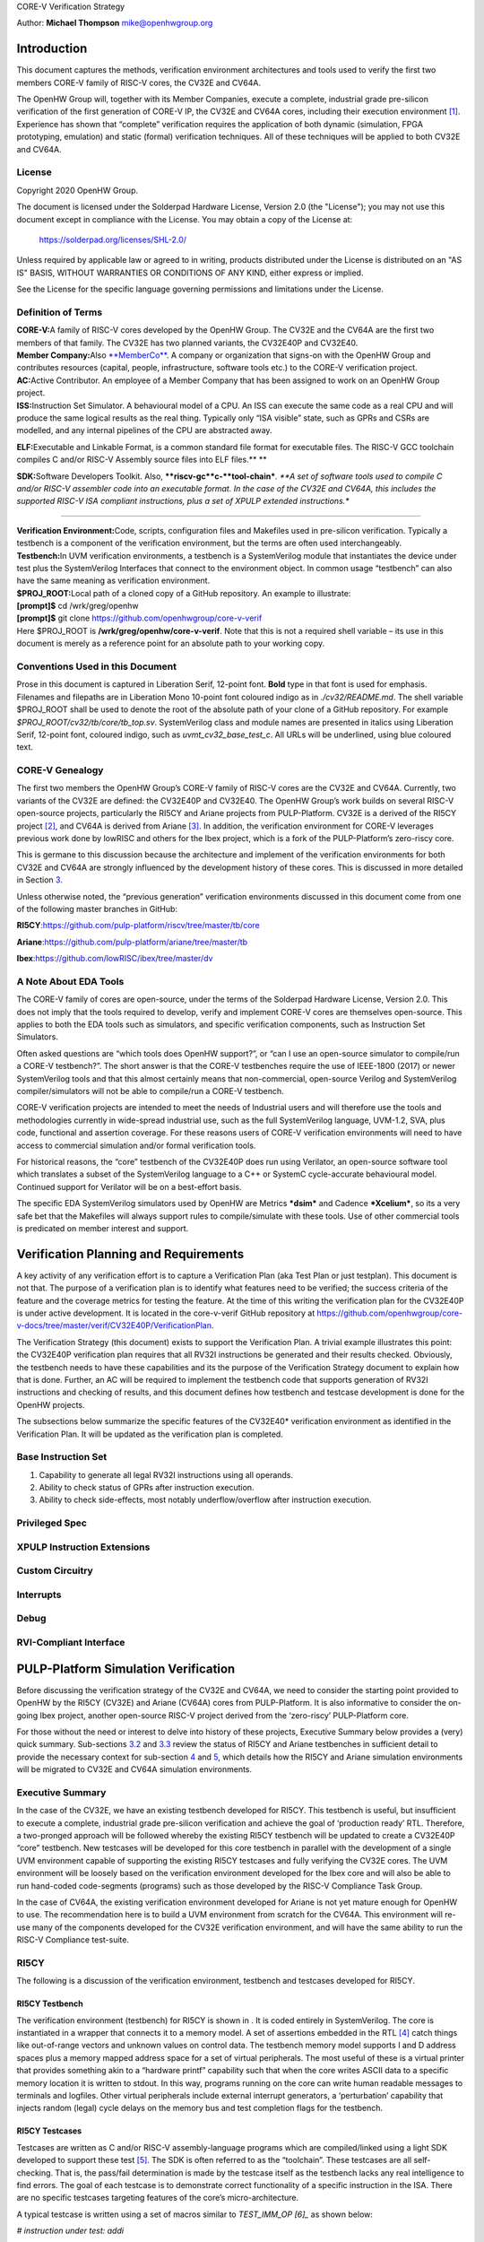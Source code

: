 CORE-V Verification Strategy

Author: **Michael Thompson**
`mike@openhwgroup.org <mailto:mike@openhwgroup.org?subject=Setup%20for%20IBM%20Cloud%20Virtual%20Machines>`__

Introduction
============

This document captures the methods, verification environment
architectures and tools used to verify the first two members CORE-V
family of RISC-V cores, the CV32E and CV64A.

The OpenHW Group will, together with its Member Companies, execute a
complete, industrial grade pre-silicon verification of the first
generation of CORE-V IP, the CV32E and CV64A cores, including their
execution environment [1]_. Experience has shown that “complete”
verification requires the application of both dynamic (simulation, FPGA
prototyping, emulation) and static (formal) verification techniques. All
of these techniques will be applied to both CV32E and CV64A.

License
-------

Copyright 2020 OpenHW Group.

The document is licensed under the Solderpad Hardware License, Version
2.0 (the "License"); you may not use this document except in compliance
with the License. You may obtain a copy of the License at:

 https://solderpad.org/licenses/SHL-2.0/

Unless required by applicable law or agreed to in writing, products
distributed under the License is distributed on an "AS IS" BASIS,
WITHOUT WARRANTIES OR CONDITIONS OF ANY KIND, either express or implied.

See the License for the specific language governing permissions and
limitations under the License.

Definition of Terms
-------------------

| **CORE-V:**\ A family of RISC-V cores developed by the OpenHW Group.
  The CV32E and the CV64A are the first two members of that family. The
  CV32E has two planned variants, the CV32E40P and CV32E40.

| **Member Company:**\ Also
  `**MemberCo** <https://www.openhwgroup.org/membership/members/>`__. A
  company or organization that signs-on with the OpenHW Group and
  contributes resources (capital, people, infrastructure, software tools
  etc.) to the CORE-V verification project.

| **AC:**\ Active Contributor. An employee of a Member Company that has
  been assigned to work on an OpenHW Group project.

| **ISS:**\ Instruction Set Simulator. A behavioural model of a CPU. An
  ISS can execute the same code as a real CPU and will produce the same
  logical results as the real thing. Typically only “ISA visible” state,
  such as GPRs and CSRs are modelled, and any internal pipelines of the
  CPU are abstracted away.

**ELF:**\ Executable and Linkable Format, is a common standard file
format for executable files. The RISC-V GCC toolchain compiles C and/or
RISC-V Assembly source files into ELF files.\ **
**

**SDK:**\ Software Developers Toolkit. Also,
****riscv-gc***\ ***c-***\ ***tool-chain***\ *. *\ *A set of software
tools used to compile C and/or RISC-V assembler code into an executable
format. In the case of the CV32E and CV64A, this includes the supported
RISC-V ISA compliant instructions, plus a set of XPULP extended
instructions.**

****

| **Verification Environment:**\ Code, scripts, configuration files and
  Makefiles used in pre-silicon verification. Typically a testbench is a
  component of the verification environment, but the terms are often
  used interchangeably.

| **Testbench:**\ In UVM verification environments, a testbench is a
  SystemVerilog module that instantiates the device under test plus the
  SystemVerilog Interfaces that connect to the environment object. In
  common usage “testbench” can also have the same meaning as
  verification environment.

| **$PROJ\_ROOT:**\ Local path of a cloned copy of a GitHub repository.
  An example to illustrate:
| **[prompt]$** cd /wrk/greg/openhw
| **[prompt]$** git clone https://github.com/openhwgroup/core-v-verif
| Here $PROJ\_ROOT is **/wrk/greg/openhw/core-v-verif**. Note that this
  is not a required shell variable – its use in this document is merely
  as a reference point for an absolute path to your working copy.

Conventions Used in this Document
---------------------------------

Prose in this document is captured in Liberation Serif, 12-point font.
**Bold** type in that font is used for emphasis. Filenames and filepaths
are in Liberation Mono 10-point font coloured indigo as in
*./cv32/README.md*. The shell variable $PROJ\_ROOT shall be used to
denote the root of the absolute path of your clone of a GitHub
repository. For example *$PROJ\_ROOT/cv32/tb/core/tb\_top.sv*.
SystemVerilog class and module names are presented in italics using
Liberation Serif, 12-point font, coloured indigo, such as
*uvmt\_cv32\_base\_test\_c*. All URLs will be underlined, using blue
coloured text.

CORE-V Genealogy
----------------

The first two members the OpenHW Group’s CORE-V family of RISC-V cores
are the CV32E and CV64A. Currently, two variants of the CV32E are
defined: the CV32E40P and CV32E40. The OpenHW Group’s work builds on
several RISC-V open-source projects, particularly the RI5CY and Ariane
projects from PULP-Platform. CV32E is a derived of the RI5CY
project [2]_, and CV64A is derived from Ariane [3]_. In addition, the
verification environment for CORE-V leverages previous work done by
lowRISC and others for the Ibex project, which is a fork of the
PULP-Platform’s zero-riscy core.

This is germane to this discussion because the architecture and
implement of the verification environments for both CV32E and CV64A are
strongly influenced by the development history of these cores. This is
discussed in more detailed in Section `3 <#anchor>`__.

Unless otherwise noted, the “previous generation” verification
environments discussed in this document come from one of the following
master branches in GitHub:

**RI5CY**:https://github.com/pulp-platform/riscv/tree/master/tb/core

**Ariane**:https://github.com/pulp-platform/ariane/tree/master/tb

**Ibex**:https://github.com/lowRISC/ibex/tree/master/dv

A Note About EDA Tools
----------------------

The CORE-V family of cores are open-source, under the terms of the
Solderpad Hardware License, Version 2.0. This does not imply that the
tools required to develop, verify and implement CORE-V cores are
themselves open-source. This applies to both the EDA tools such as
simulators, and specific verification components, such as Instruction
Set Simulators.

Often asked questions are “which tools does OpenHW support?”, or “can I
use an open-source simulator to compile/run a CORE-V testbench?”. The
short answer is that the CORE-V testbenches require the use of IEEE-1800
(2017) or newer SystemVerilog tools and that this almost certainly means
that non-commercial, open-source Verilog and SystemVerilog
compiler/simulators will not be able to compile/run a CORE-V testbench.

CORE-V verification projects are intended to meet the needs of
Industrial users and will therefore use the tools and methodologies
currently in wide-spread industrial use, such as the full SystemVerilog
language, UVM-1.2, SVA, plus code, functional and assertion coverage.
For these reasons users of CORE-V verification environments will need to
have access to commercial simulation and/or formal verification tools.

For historical reasons, the “core” testbench of the CV32E40P does run
using Verilator, an open-source software tool which translates a subset
of the SystemVerilog language to a C++ or SystemC cycle-accurate
behavioural model. Continued support for Verilator will be on a
best-effort basis.

The specific EDA SystemVerilog simulators used by OpenHW are Metrics
***dsim*** and Cadence ***Xcelium***, so its a very safe bet that the
Makefiles will always support rules to compile/simulate with these
tools. Use of other commercial tools is predicated on member interest
and support.

Verification Planning and Requirements
======================================

A key activity of any verification effort is to capture a Verification
Plan (aka Test Plan or just testplan). This document is not that. The
purpose of a verification plan is to identify what features need to be
verified; the success criteria of the feature and the coverage metrics
for testing the feature. At the time of this writing the verification
plan for the CV32E40P is under active development. It is located in the
core-v-verif GitHub repository at
https://github.com/openhwgroup/core-v-docs/tree/master/verif/CV32E40P/VerificationPlan.

The Verification Strategy (this document) exists to support the
Verification Plan. A trivial example illustrates this point: the
CV32E40P verification plan requires that all RV32I instructions be
generated and their results checked. Obviously, the testbench needs to
have these capabilities and its the purpose of the Verification Strategy
document to explain how that is done. Further, an AC will be required to
implement the testbench code that supports generation of RV32I
instructions and checking of results, and this document defines how
testbench and testcase development is done for the OpenHW projects.

The subsections below summarize the specific features of the CV32E40\*
verification environment as identified in the Verification Plan. It will
be updated as the verification plan is completed.

Base Instruction Set
--------------------

1. Capability to generate all legal RV32I instructions using all
   operands.
2. Ability to check status of GPRs after instruction execution.
3. Ability to check side-effects, most notably underflow/overflow after
   instruction execution.

Privileged Spec
---------------

XPULP Instruction Extensions
----------------------------

Custom Circuitry
----------------

Interrupts
----------

Debug
-----

RVI-Compliant Interface
-----------------------

PULP-Platform Simulation Verification
=====================================

Before discussing the verification strategy of the CV32E and CV64A, we
need to consider the starting point provided to OpenHW by the RI5CY
(CV32E) and Ariane (CV64A) cores from PULP-Platform. It is also
informative to consider the on-going Ibex project, another open-source
RISC-V project derived from the ‘zero-riscy’ PULP-Platform core.

For those without the need or interest to delve into history of these
projects, Executive Summary below provides a (very) quick summary.
Sub-sections `3.2 <#anchor-2>`__ and `3.3 <#anchor-3>`__ review the
status of RI5CY and Ariane testbenches in sufficient detail to provide
the necessary context for sub-section `4 <#anchor-4>`__ and
`5 <#anchor-5>`__, which details how the RI5CY and Ariane simulation
environments will be migrated to CV32E and CV64A simulation
environments.

Executive Summary
-----------------

In the case of the CV32E, we have an existing testbench developed for
RI5CY. This testbench is useful, but insufficient to execute a complete,
industrial grade pre-silicon verification and achieve the goal of
‘production ready’ RTL. Therefore, a two-pronged approach will be
followed whereby the existing RI5CY testbench will be updated to create
a CV32E40P “core” testbench. New testcases will be developed for this
core testbench in parallel with the development of a single UVM
environment capable of supporting the existing RI5CY testcases and fully
verifying the CV32E cores. The UVM environment will be loosely based on
the verification environment developed for the Ibex core and will also
be able to run hand-coded code-segments (programs) such as those
developed by the RISC-V Compliance Task Group.

In the case of CV64A, the existing verification environment developed
for Ariane is not yet mature enough for OpenHW to use. The
recommendation here is to build a UVM environment from scratch for the
CV64A. This environment will re-use many of the components developed for
the CV32E verification environment, and will have the same ability to
run the RISC-V Compliance test-suite.

RI5CY
-----

The following is a discussion of the verification environment, testbench
and testcases developed for RI5CY.

RI5CY Testbench
~~~~~~~~~~~~~~~

The verification environment (testbench) for RI5CY is shown in . It is
coded entirely in SystemVerilog. The core is instantiated in a wrapper
that connects it to a memory model. A set of assertions embedded in the
RTL [4]_ catch things like out-of-range vectors and unknown values on
control data. The testbench memory model supports I and D address spaces
plus a memory mapped address space for a set of virtual peripherals. The
most useful of these is a virtual printer that provides something akin
to a “hardware printf” capability such that when the core writes ASCII
data to a specific memory location it is written to stdout. In this way,
programs running on the core can write human readable messages to
terminals and logfiles. Other virtual peripherals include external
interrupt generators, a ‘perturbation’ capability that injects random
(legal) cycle delays on the memory bus and test completion flags for the
testbench.

RI5CY Testcases
~~~~~~~~~~~~~~~

Testcases are written as C and/or RISC-V assembly-language programs
which are compiled/linked using a light SDK developed to support these
test [5]_. The SDK is often referred to as the “toolchain”. These
testcases are all self-checking. That is, the pass/fail determination is
made by the testcase itself as the testbench lacks any real intelligence
to find errors. The goal of each testcase is to demonstrate correct
functionality of a specific instruction in the ISA. There are no
specific testcases targeting features of the core’s micro-architecture.

A typical testcase is written using a set of macros similar to
*TEST\_IMM\_OP [6]_* as shown below:

*# instruction under test: addi*

# result op1 op2

TEST\_IMM\_OP(addi, 0x0000000a, 0x00000003, 0x007);

This macro expands to:

lix1,0x00000003;# x1 = 0x3

addix14,x1,0x007;# x14 = x1 + 0x7

lix29,0x0000000a;# x29 = 0xA

*bnex14,x29,fail;# if ([x14] != [x29]) fail*

Note that the GPRs used by a given macro are fixed. That is, the
*TEST\_IMM\_OP* macro will always use x1, x14 and x29 as destination
registers.

.. figure:: Pictures/100000000000034000000211F5AAE4ABD295937B.png
   :alt: Illustration 1: RI5CY Testbench
   :width: 16.70900cm
   :height: 10.62400cm

   Illustration 1: RI5CY Testbench

The testcases are broadly divided into two categories, riscv\_tests and
riscv\_compliance\_tests. In the RI5CY repository these were located in
the **tb/core/ riscv\_tests** and **tb/core/ riscv\_compliance\_tests**
respectively. In the
`core-v-verif <https://github.com/openhwgroup/core-v-verif>`__
repository, these can be found at
**$PROJ\_ROOT/cv32/tests/core/riscv\_tests** and
**$PROJ\_ROOT/cv32/tests/core/riscv\_compliance\_tests**.

RISC-V Tests
^^^^^^^^^^^^

This directory has sub-directories for many of the instruction types
supported by RISC-V cores. According to the README, only those testcases
for integer instructions, compressed instructions and multiple/divide
instructions are in active development. It is not clear how much
coverage the PULP defined ISA extensions have received.

Each of the sub-directories contains one or more assembly source
programs to exercise a given instruction. For example the code segments
above were drawn from the **addi.S**\  [7]_, a program that exercises
the *add immediate* instruction. The testcase exercises the addi
instruction with a set of 24 calls to *TEST\_\** macros as shown above.

There are 217 such tests in the repository. Of these the integer,
compressed and multiple/divide instructions total 65 unique tests.

RISC-V Compliance Tests
^^^^^^^^^^^^^^^^^^^^^^^

There are 56 assembly language tests in the\ **
riscv\_compliance\_tests** directory. It appears that that these are a
clone of a past version of the RISC-V compliance test-suite.

Firmware Tests
^^^^^^^^^^^^^^

There are a small set of C programs in the **firmware** directory. The
ability to compile small stand-alone programs in C and run them on a RTL
model of the core is a valuable demonstration capability, and will be
supported by the CORE-V verification environments. These tests will not
be used for actual RTL verification as it is difficult to attribute
specific goals such as feature, functional or code coverage to such
tests.

Comments and Recommendations for CV32E Verification
~~~~~~~~~~~~~~~~~~~~~~~~~~~~~~~~~~~~~~~~~~~~~~~~~~~

The RI5CY verification environment has several attractive attributes:

1. It exists and it runs. The value of a working environment is
   significant as they all require many person-months of effort to
   create.
2. It is simple and straightforward.
3. The ‘perturbation’ virtual peripheral is a clever idea that will
   significantly increase coverage and increase the probability of
   finding corner-case bugs.
4. Software developers that are familiar with RISC-V assembler and its
   associated tool-chain can develop testcases for it with little or no
   ramp-up time.
5. Any testcase developed for the RI5CY verification environment can run
   on real hardware with only minor modification (maybe none).
6. It runs with Verilator, an open-source SystemVerilog simulator. This
   is not a requirement for the OpenHW Group or its member companies,
   but it may be an attractive feature nonetheless.

Having said that the RI5CY verification environment has several
shortcomings:

i.    All of the intelligence is in the testcases. A consequence of this
      is that achieving full coverage of the core will require a
      significant amount of testcase writing.
ii.   All testcase are directed-tests. That is, they are the same every
      time they run. By definition only the stimulus we think about will
      be run and only the bugs we can imagine will be found. Experience
      shows that this is a high-risk approach to functional
      verification.
iii.  Testcases focuses on only ISA with no attention paid to
      micro-architecture features and non-core features such as
      interrupts and debug.
iv.   Stimulus generation and response checking is 100% manual.
v.    The performance counters are not verified.
vi.   The FPU is not instantiated, so it is not clear if it was ever
      tested in the context of the core.
vii.  All testing is success-based – there are no tests for things such
      as illegal instructions or incorrectly formatted instructions.
viii. There is no functional coverage model, and code coverage data has
      not been collected.
ix.   Some of the features of the testbench, such as the ‘perturbation’
      virtual peripheral on the memory interface are not used by
      Verilator as the perturbation model uses SystemVerilog constructs
      that Verilator does not support.
x.    Randomization of the ‘perturbation’ virtual peripheral on the
      memory interface is not controllable by a testcase.

So, much work remains to be done, and the effort to scale the existing
RI5CY verification environment and testcases to ‘production ready’ CV32E
RTL is not warranted given the shortcomings of the approach taken. It is
therefore recommended to replace this verification environment with a
UVM compliant environment with the following attributes:

a) Structure modelled after the verification environment used for the
   low-RISC Ibex core (see Section `3.4 <#anchor-8>`__ in this
   document).
b) UVM environment class supporting the complete UVM run-flow and
   messaging service (logger).
c) Constrained-random stimulus of inst ructions using a UVM
   sequence-item generator. An example is the `Google RISC-V instruction
   generator <https://content.riscv.org/wp-content/uploads/2018/12/14.25-Tao-Liu-Richard-Ho-UVM-based-RISC-V-Processor-Verification-Platform.pdf>`__.
d) Prediction of execution results using a reference model built into
   the environment, not the individual testcases. Imperas has an
   open-source ISS that could be used for this component.
e) Scoreboarding to compare results from both the reference model and
   the RTL.
f) Functional coverage and code coverage to ensure complete verification
   of the core.

Its important to emphasize here that the the goal is to have a single
verification environment capable of both compliance testing, using the
model developed for the RI5CY verification environment, and
constrained-random tests as per a typical UVM environment. Once this
capability is in place, the existing RI5CY verification environment will
be retired altogether.

Developing such a UVM environment is a significant task that can be
expected to require up to six engineer-months of effort to complete.
This need not be done by a single AC, so the calendar time to get a UVM
environment up and running for the core will be in the order of two to
three months. This document outlines a strategy for developing and
deploying the UVM environment for CV32E in sub-section
`4 <#anchor-4>`__.

The rationale for undertaking such a task is twofold:

1) A full UVM environment is the shortest path to achieving the goals of
   the OpenHW Group. A UVM based constrained-stimulus, coverage driven
   environment is scale-able and will have measurable goals which can be
   easily tracked so that all member companies can see the effort’s
   status in real-time [8]_. The overall effort will be reduced via
   testcase automation and the probability of finding corner-case bugs
   will be greatly enhanced.
2) The ability to run processor-driven, self-checking testcases written
   in assembly or C, maintains the ability to run the compliance
   test-suite. Also, this scheme is common practice within the RISC-V
   community and such support will be expected by many users of the
   verification environment, particularly software developers. Note that
   such tests can be difficult to debug if the self check indicates an
   error, but, for a more "mature" core design, such as the CV32E
   (RI5CY) and CV64A (Ariane) they can provide a useful way to run
   ‘quick-and-dirty’ checks of specific core features.

Waiting for two to three months for RI5CY core verification to re-start
is not practical given the OpenHW Group goals. Instead, a two-pronged
approach which sees new testcases developed for the existing testbench
in parallel with the development of the UVM environment is recommended.
This is a good approach because it allows CORE-V verification to make
early progress. When the CV32E UVM environment exceeds the capability of
the RI5CY environment, the bulk of the verification effort will
transition to the UVM environment. The RI5CY environment can be
maintained as a tool for software developers to try things out, a tool
for quick-and-easy bug reproduction and a platform for members of the
open-source community restricted to the use of open-source tools.

Ariane
------

The verification environment for Ariane is shown in . It is coded
entirely in SystemVerilog, using more modern syntax than the RI5CY
environment. As such, it is not possible to use an open source
SystemVerilog simulator such as Icarus Verilog or Verilator with this
core.

The Ariane testbench is much more complex than the RI5CY testbench. It
appears that the Ariane project targets an FPGA implementation with
several open and closed source peripherals and the testbench supports a
verification environment that can be used to exercise the FPGA
implementation, including peripherals as well as the Ariane core itself.

.. figure:: Pictures/100000000000024D000001973645C85B73C8BF91.png
   :alt: 
   Illustration 2: Ariane Testbench
   :width: 15.58200cm
   :height: 10.76700cm

   Illustration 2: Ariane Testbench

Ariane Testcases
~~~~~~~~~~~~~~~~

A quick review of the Ariane development tree in GitHub shows that there
are no testcases for the Ariane core. In response to a query to
****Davide Schiavone, **\ **t****\ he following information was provided
by Florian Zaruba, the current maintainer of Ariane:

There are no specific testcases for Ariane. The Ariane environment runs
cloned versions of the official RISC-V test-suite in simulation. In
addition, Ariane boots Linux on FPGA prototype and also in a multi core
configuration.

So, the (very) good news is that the Ariane core has been subjected to
basic verification and extensive exercising in the FPGA prototype. The
not-so-good news is that CV64A lacks a good starting point for its
verification efforts.

Comments and Recommendations for CV64A Verification
~~~~~~~~~~~~~~~~~~~~~~~~~~~~~~~~~~~~~~~~~~~~~~~~~~~

Given that the focus of the Ariane verification environment is based on
a specific FPGA implementation that the OpenHW Group is unlikely to use
and the lack of a library of existing testcases, it is recommended that
a new UVM-based verification environment be developed for CV64A. This
would be a core-based verification environment as is envisioned for
CV32E and not the mini-SoC environment currently used by Ariane.

At the time of this writing it is not known if the UVM environment
envisioned for CV32E can be easily extended for CV64A, thereby allowing
a single environment to support both, or completely independent
environments for CV32E and CV64A will be required.

IBEX
----

Strictly speaking, the Ibex is not a PULP-Platform project. According to
the README.md at the Ibex GitHub page, this core was initially developed
as part of the `PULP platform <https://www.pulp-platform.org/>`__ under
the name "Zero-riscy", and was contributed to
`lowRISC <https://www.lowrisc.org/>`__ who now maintains and develops
it. As of this writing, Ibex is under active development, with on-going
code cleanups, feature additions, and verification planned for the
future. From a verification perspective, the
`Ibex <https://github.com/lowRISC/ibex>`__ core is the most mature of
the three cores discussed in this section.

Ibex is not a member of the CORE-V family of cores, and as such the
OpenHW Group is not planning to verify this core on its own. However,
the Ibex verification environment is the most mature of the three cores
discussed here and its structure and implementation is the closest to
the UVM constrained-random, coverage driven environment envisioned for
CV32E and CV64A.

The documentation associated with the Ibex core is the most mature of
the three cores discussed and this is also true for the `Ibex
verification
environment <https://ibex-core.readthedocs.io/en/latest/verification.html>`__,
so it need not be repeated here.

IBEX Impact on CV32E and CV64A Verification
~~~~~~~~~~~~~~~~~~~~~~~~~~~~~~~~~~~~~~~~~~~

The Ibex verification environment, shown in , is almost, but not quite,
a complete end-to-end UVM-based constrained-random, coverage-driven
verification environment. The flow of the Ibex environment is very close
to what you’d expect: constraints define the instructions in the
generated program which is fed to both the device-under-test (Ibex core
RTL model) and a reference model (in this case an Instruction Set
Simulator provided by Imperas). The resultant output of the RTL and ISS
are compared to produce a pass/fail result. Functional coverage (not
shown in the Illustration) is applied to measure whether or not the
verification goals have been achieved.

As shown in the Illustration, the Ibex verification environment is a set
of five distinct processes which are combined together by script-ware to
produce the flow above:

1. An SV/UVM simulation of the Instruction Set Generator. This produces
   a RISC-V assembly program in source format. The program is produced
   according to a set of input constraints.
2. A compiler that translates the source into an ELF and then to a
   binary memory image that can be executed directly by the Core and/or
   ISS.
3. An ISS simulation.
4. A second SV/UVM simulation, this time of the core itself.
5. Once the ISS and RTL complete their simulations, a comparison script
   is run to check for differences.

.. figure:: Pictures/100002010000039D000001888328DF50D82F585B.png
   :alt: 
   Illustration 3: Ibex Verification Environment
   :width: 17.59000cm
   :height: 7.45200cm

   Illustration 3: Ibex Verification Environment

This is an excellent starting point for the CV32E verification
environment and our first step shall be to clone the Ibex environment
and get it running against the CV32E [9]_. Immediately following, an
effort will be undertaken to integrate the existing generator, compiler,
ISS and RTL into a single UVM verification environment. It is known that
the compiler and ISS are coded in C/C++ so these components will be
integrated using the SystemVerilog DPI. A new scoreboarding component to
compare results from the ISS and RTL models will be required. It is
expected that the *uvm\_scoreboard* base class from the UVM library will
be sufficient to meet the requirements of the CV32E and CV64A
environments with little or no extension.

Refactoring the existing Ibex environment into a single UVM environment
as above has many benefits:

-  Run-time efficiency. Testcases running in the existing Ibex
   environment must run to completion, regardless of the pass/fail
   outcome and regardless of when an error occurs. A typical simulation
   will terminate after only a few errors (maybe only one) because once
   the environment has detected a failure it does not need to keep
   running. This is particularly true for large regressions with lots of
   long tests and develop/debug cycles. In both cases simulation time is
   wasted on a simulation that has already failed.
-  Easier to debug failing simulations:

   -  Informational and error messages can be added in-place and will
      react at the time an event or error occurs in the simulation.
   -  Simulations can be configured to terminate immediately after an
      error.

-  Easier to maintain.
-  Integrated testcases with single-point-of-control for all aspects of
   the simulation.
-  Ability to add functional coverage to any point of the simulation,
   not just instruction generation.
-  Ability to add checks/scoreboarding to any point of the RTL, not just
   the trace output.

CV32E40P Simulation Testbench and Environment
=============================================

As stated in sub-section `3.1 <#anchor-6>`__, CV32E40P verification will
follow a two-pronged approach using an updated RI5CY testbench,
hereafter referred to as the core testbench in parallel with the
development of a UVM environment. The UVM environment will be developed
in a step-wise fashion adding ever more capabilities, and will always
maintain the ability to run testcases and regressions.

The UVM environment will be based on the verification environment
developed for the Ibex core, using the Google random-instruction
generator for stimulus creation, the Imperas ISS for results prediction
and will also be able to run hand-coded code-segments (programs) such as
those developed by the RISC-V Compliance Task Group.

The end-goal is to have a single UVM-based verification environment
capable of complete CV32E40P and CV32E40 verification. This environment
will be rolled out in three phases are detailed in sub-section
`4.2 <#anchor-9>`__.

Core Testbench
--------------

The “core” testbench, shown in , on page , is essentially the RI5CY
testbench with some slight modifications. It is named after the
directory is it located in. This testbench has the ability to run the
directed, self-checking RISC-V Compliance and XPULP test programs
(mostly written in Assembler) used by RISC-V and will be used to update
the RISC-V Compliance and add XPULP Compliance testing for the CV32E40P.
These tests are the foundation of the `Base Instruction
Set <https://github.com/openhwgroup/core-v-docs/tree/master/verif/CV32E40P/VerificationPlan/base_instruction_set>`__
and `XPULP Instruction
Extensions <https://github.com/openhwgroup/core-v-docs/tree/master/verif/CV32E40P/VerificationPlan/xpulp_instruction_extensions>`__
captured in the CV32E40P verification plan.

The testbench has been (or will be) modified in the following ways:

1. Fix several Lint errors (Metrics dsim strictly enforces the IEEE-1800
   type-checking rules).
2. Update parameters as appropriate.
3. Some RTL files were placed in the core director – these have been
   moved out.
4. Support UVM error messages.
5. (TBD) Updates to the end-of-simulation flags in the Virtual
   Peripherals.

As mentioned in `A Note About EDA Tools <#anchor-1>`__,
`above <#anchor-1>`__, currently this testbench compiles and runs under
Verilator. Continued support for Verilator is not assured.

The CV32E40\* UVM Verification Environment
------------------------------------------

This sub-section discusses the structure and development of the UVM
verification environment under development for CV32E40\*. This
environment is intended to be able to verify the CV32E40P and CV32E40
devices with only minimal modification to the environment itself.

Phase 1 Environment
~~~~~~~~~~~~~~~~~~~

The goal of the phase 1 environment are to able to execute all of the
compliance tests from the RISC-V Foundation, PULP-Platform and OpenHW
Group, plus a set of manually written C and assembler testcases in a
minimal UVM environment. Essentially, it will have the same
functionality as the core testbench, but will all the overhead of the
UVM.

Recall from the structure of the core testbench. Swapping out the RI5CY
RTL model for the CV32E40P RTL model, and adding SystemVerilog
interfaces yields the testbench components for the phase 1 environment.
Rounding out the environment is a minimal UVM environment and UVM base
test. This is shown in .

.. figure:: Pictures/10000000000002B60000022E0ECC0A17B5583485.png
   :alt: 
   :width: 17.98800cm
   :height: 14.46200cm

The testbench components of the phase 1 environment are the so-called
“DUT wrapper” (module uvmt\_cv32\_dut\_wrap) which is a modification of
the riscv\_wrapper in core testbench, and the “testbench” (module
uvmt\_cv32\_tb) which is a replacement of the tb\_top module from the
core testbench. This structure provides the UVM environment with access
to all of the CV32E40P top-level control and status ports via
SystemVerilog interfaces. Note that for phase 1, most of the control
inputs are static, just as they are in the core testbench. The phase 2
environment will have dedicated UVM agents for each of the interfaces
shown in , allowing testcases to control these interfaces using UVM test
sequences.

The phase 1 environment will also control the function of the riscv-gcc
toolchain directly as part of the UVM run-flow, simplifying the
Makefiles used to control compilation and execution of testcases.

Phase 2 Environment
~~~~~~~~~~~~~~~~~~~

The phase two environment is shown in . Phase 2 introduces the `Google
Random Instruction Generator <https://github.com/google/riscv-dv>`__ and
the `Imperas
ISS <http://www.imperas.com/articles/imperas-empowers-riscv-community-with-riscvovpsim>`__
as a stand-alone components. The most significant capabilities of the
phase 2 environment are:

-  Ability to use SystemVerilog class constraints to automatically
   generate testcases.
-  Results checking is built into the environment, so that testcases do
   not need to determine and check their own pass/fail criteria.
-  Simple UVM Agents for both the Interrupt and Debug interfaces. ToDo:
   show this in the Illustration.
-  Ability to run any/all testcases developed for the Phase 1
   environment.
-  Support either of the CV32E40P or CV32E40 with only minor
   modifications.

.. figure:: Pictures/1000000000000410000001A6384378A50C69348E.png
   :alt: 
   Illustration 5: Phase 2 Verification Environment for CV32E40\*
   :width: 17.59000cm
   :height: 7.13700cm

   Illustration 5: Phase 2 Verification Environment for CV32E40\*

As shown in the Illustration, the environment is not a single entity.
Rather, it is a collection of disjoint components, held together by
script-ware to make it appear as a single environment. When the user
invokes a command to run a testcase, for example, *make
xrun-firmware [10]_\ *, *\ *a set of scripts and/or Makefile rules are
invoked to compile the environment and test(s), run the simulation(s)
and check results. *\ *The illustration show*\ *s*\ * the most
significant of these:**

-  ****make gen***\ *: this is an optional step for those tests that run
   stimulus generated by the Google random instruction generator. Tests
   that use manually generated or externally sourced tests will skip
   this test. The generator produces an assembly-language file which is
   used as input to *\ ***asm2hex***\ *.**
-  ****make asm2hex***\ *: this step invokes the SDK (riscv-gcc
   tool-chain) to compile/assemble/link the input program into an ELF
   file. The input program is either from the *\ ***make gen***\ * step
   or a previously written assembler program. *\ *The ELF is translated
   to a hexfile, in verilog “memh” format, that can be loaded into a
   SystemVerilog memory.**
-  ****make sv-sim:***\ * this step runs a SystemVerilog simulator that
   compiles the CV32E and its associated testbench. As with the RI5CY
   testbench, the asm2hex generated hexfile is loaded into Instruction
   memory and the core starts to execute the code it finds there.
   *\ *Results are written to an *\ *actual*\ * results output file.**
-  ****make iss-sim***\ *: this step *\ *compiles and *\ *runs *\ *the
   Instruction Set Simulator*\ * simulato*\ *r, using the same ELF
   *\ *produced in the make asm2hex step*\ *. *\ *The ISS thereby runs
   the same program as the RTL model of the core and produces an
   *\ *expected*\ * result output file*\ *.**
-  ****make cmp***\ *: *\ *here a simple compare script is run that
   matches the actual results produced by the RTL with the expected
   results produced by the ISS. Any mismatch results in a testcase
   failure.**

Phase 2 Development Strategy
~~~~~~~~~~~~~~~~~~~~~~~~~~~~

The disjoint-component nature of the phase two environment simplifies
its development, as almost any component of the environment can be
developed, unit-tested and deployed separately, without a significant
impact on the other components or on the phase one environment. In
addition, the Ibex environment provides a working example for much of
the phase two work.

The first step will be to introduce the random-instruction generator
into the script-ware. This is seen as a relatively simple task as the
generator has been developed as a stand-alone UVM component and has
previously been vetted by OpenHW. Once the generator is integrated,
user’s of the environment will have the ability to run existing or new
testcases for the phase one environment, as well has run generated
programs on the RTL. The programs generated by the Google
random-instruction generator are not self-checking, so tests run with
the generator will not produce a useful pass/fail indication, although
they may be used to measure coverage.

In order to get a self-checking environment, the ISS needs to be
integrated into the flow. This is explicitly supported by the Google
generator, so this is seen as low-risk work. An open issue is to extract
execution trace information both the RTL simulation and ISS simulation
in such a way as to make the comparison script simple. Ideally, the
comparison script would be implemented using ***diff***. This is a
significant ToDo.

Phase 3 Environment
~~~~~~~~~~~~~~~~~~~

ToDo

Phase 3 Development Strategy
~~~~~~~~~~~~~~~~~~~~~~~~~~~~

ToDo

File Structure and Organization
-------------------------------

ToDo

Naming Convention
~~~~~~~~~~~~~~~~~

Directory and File Structure
~~~~~~~~~~~~~~~~~~~~~~~~~~~~

Compiling the Environment
~~~~~~~~~~~~~~~~~~~~~~~~~

The CV64A Simulation Verification Environment
=============================================

ToDo

Simulation Tests in the UVM Environments
========================================

With the exception of the “core testbench” for CV32E40P, the CORE-V
environments are all UVM environments and the overall structure should
be familiar to anyone with UVM experience. This section discusses the
CORE-V-specific implementation details that affect test execution, and
that are important to test writers. It attempts to be generic enough to
apply to both the CV32E and CV64A environments.

A unique feature of the CORE-V UVM environments is that a primary source
of stimulus, and sometimes the only source of stimulus, comes in the
form of a “test program” that is loaded into the testbench’s memory
model and then executed by the core itself. The UVM test, environment
and agents are often secondary sources of stimulus and sometimes do not
provide any stimulus at all. This means it is important to draw a
distinction between the “\ **test program**\ ” which is a set of
instructions executed by the core, and the “\ **UVM test**\ ”, which is
a testcase in the UVM sense of the word.

Test Program
------------

In this context a “test program” is set of RISC-V instructions that are
loaded into the testbench memory. The core will starting fetching and
executing these instructions when *fetch\_en* is asserted. Test programs
may be manually produced by a human or by a tool such as the UVM random
instructor generator component of the environment. Test programs are
coded either in RISC-V assembler or C. All of the randomly generated
programs are RISC-V assembler [11]_.

The environment can support test programs regardless of how they are
created. However, the environment needs to know two things about a test
program:

-  Is the program pre-existing, or does it need to be generated at
   run-time?
-  Is the test program self-checking? That is, can it determine, on its
   own, the pass/fail criteria of a test program and can it signal this
   to the testbench?

Section `3.2.2 <#anchor-7>`__ details how many of the test programs
inherited from the RI5CY project are both pre-existing and
self-checking. It is expected, but not required, that most of the
pre-existing test programs will be self-checking.

Section ToDo introduces the operation of the random instruction
generator and how it generates test programs. Here, the situation
regarding to self-checking tests is inverted. That is, it is expected,
but not required, that most of the generated test programs will **not**
be self-checking.

The UVM environment is equipped to support four distinct types of test
programs:

1. **Pre-existing, self-checking**
   The environment requires a memory image for the program to exist in
   the expected location, and will check the “status flags [12]_”
   virtual peripheral for pass/fail information.
2. **Pre-existing, not self-checking**
   The environment requires a memory image for the program to exist in
   the expected location, and will **not** check the “status flags”
   virtual peripheral for pass/fail information.
3. **Generated, self-checking**
   The environment will use its random instruction generator to create a
   test program, and will check the “status flags” virtual peripheral
   for pass/fail information.
4. **Generated, not self-checking**
   The environment will use its random instruction generator to create a
   test program, and will **not** check the “status flags” virtual
   peripheral for pass/fail information.
5. **None**
   It is possible to run a UVM test without running a test program. An
   example might be a test to access CSRs via the debug module interface
   interface in debug mode.

Although five types are supported, it is expected that types 1 and 4
will predominate.

Simulations pass/fail outcomes will also be affected by other
checkers/monitors that are not part of the status flags virtual
peripheral. It is required that any such checkers/monitors shall signal
an error condition with \`uvm\_error(), and these will cause a
simulation test to fail, independent of what the test program may or may
not write to the status flags virtual peripheral.

It is possible to use an instruction generator to write out a set of
test programs, self checking or not, and run these as if they were
pre-existing test programs. From the environment’s perspective, this
indistinguishable from type 1 or type 2.

The programs can be written to execute any legal instruction supported
by the core [13]_. Programs have access to the full address range
supported by the memory model in the testbench plus a small set of
memory-mapped “virtual peripherals”, see below.

Virtual Peripherals
~~~~~~~~~~~~~~~~~~~

A SystemVerilog module called *mm\_ram* is located at
*$PROJ\_ROOT/cv32/tb/core/mm\_ram.sv*. It connects to the core as shown
in . In additional to supporting the instruction and data memory
(*dp\_ram*) this module implements a set of virtual peripherals by
responding to write cycles at specific addresses on the data bus. These
virtual peripherals provides the features listed in .

The printer and status flags virtual peripherals are used in almost
every assembler testcase provided by the RISC-V foundation for their ISA
compliance test-suite. As such, these virtual peripherals will be
maintained throughout the entire CORE-V verification effort. It is also
believed, but not known for certain, that the signature writer is used
by several existing testcases, so this peripheral may also be maintained
over the long term.

The use of the interrupt timer control and instruction memory stall
controller are not well understood and it is possible that none of the
testscases inherited from the RISC-V foundation or the PULP-Platform
team use them. As such they are likely to be deprecated and their use by
new test programs developed for CORE-V is strongly discouraged.

+----------------------------------------------+------------------------------------------------------------------------------------------------------------------------------------------------------------------------------------------------------+----------------------------------------------------------------+
| Virtual Peripheral                           | VP Address (data\_addr\_i)                                                                                                                                                                           | Action on Write                                                |
+----------------------------------------------+------------------------------------------------------------------------------------------------------------------------------------------------------------------------------------------------------+----------------------------------------------------------------+
| Address Range Check                          | >= 2\*\*16, but not one of the valid VP addresses below.                                                                                                                                             | Terminate simulation                                           |
|                                              |                                                                                                                                                                                                      |                                                                |
|                                              |                                                                                                                                                                                                      | TODO: make this a \`uvm\_fatal()                               |
+----------------------------------------------+------------------------------------------------------------------------------------------------------------------------------------------------------------------------------------------------------+----------------------------------------------------------------+
| Virtual Printer                              | 32’h1000\_0000                                                                                                                                                                                       | $write("%c", wdata[7:0]);                                      |
+----------------------------------------------+------------------------------------------------------------------------------------------------------------------------------------------------------------------------------------------------------+----------------------------------------------------------------+
| Interrupt Timer Control                      | 32’h1500\_0000                                                                                                                                                                                       | timer\_irg\_mask <= wdata;                                     |
+----------------------------------------------+------------------------------------------------------------------------------------------------------------------------------------------------------------------------------------------------------+----------------------------------------------------------------+
| 32’h1500\_0004                               | timer\_count <= wdata;                                                                                                                                                                               |
|                                              | This starts a timer that counts down each clk cycle. When timer hits 0, an interrupt (irq\_o) is asserted.                                                                                           |
+----------------------------------------------+------------------------------------------------------------------------------------------------------------------------------------------------------------------------------------------------------+----------------------------------------------------------------+
| Virtual Peripheral Status Flags              | 32’h2000\_0000                                                                                                                                                                                       | Assert **test\_passed **\ if wdata==’d123456789                |
|                                              |                                                                                                                                                                                                      |                                                                |
|                                              |                                                                                                                                                                                                      | Assert **test\_failed** if wdata==’d1                          |
|                                              |                                                                                                                                                                                                      |                                                                |
|                                              |                                                                                                                                                                                                      | **Note**: asserted for one clk cycle only.                     |
+----------------------------------------------+------------------------------------------------------------------------------------------------------------------------------------------------------------------------------------------------------+----------------------------------------------------------------+
| 32’h2000\_0004                               | Assert **exit\_valid**;                                                                                                                                                                              |
|                                              |                                                                                                                                                                                                      |
|                                              | **exit\_value** <= wdata;                                                                                                                                                                            |
|                                              |                                                                                                                                                                                                      |
|                                              | **Note**: asserted for one clk cycle only.                                                                                                                                                           |
+----------------------------------------------+------------------------------------------------------------------------------------------------------------------------------------------------------------------------------------------------------+----------------------------------------------------------------+
| Signature Writer                             | 32’h2000\_0008                                                                                                                                                                                       | signature\_start\_address <= wdata;                            |
+----------------------------------------------+------------------------------------------------------------------------------------------------------------------------------------------------------------------------------------------------------+----------------------------------------------------------------+
| 32’h2000\_000C                               | signature\_end\_address <= wdata;                                                                                                                                                                    |
+----------------------------------------------+------------------------------------------------------------------------------------------------------------------------------------------------------------------------------------------------------+----------------------------------------------------------------+
| 32’h2000\_0010                               | Write contents of dp\_ram from sig\_start\_addr to sig\_end\_addr to the signature file. Signature filename must be provided at run-time using a **+signature=<**\ ***sig\_file***\ **>** plusarg.   |
|                                              | Note: this will also asset **exit\_valid** with **exit\_value** <= 0.                                                                                                                                |
+----------------------------------------------+------------------------------------------------------------------------------------------------------------------------------------------------------------------------------------------------------+----------------------------------------------------------------+
| Instruction Memory Interface Stall Control   | 32’h1600\_XXXX                                                                                                                                                                                       | Program a table that introduces “random” stalls on IMEM I/F.   |
+----------------------------------------------+------------------------------------------------------------------------------------------------------------------------------------------------------------------------------------------------------+----------------------------------------------------------------+

Table 1: List of Virtual Peripherals

UVM Test
--------

A UVM Test is the top-level object in every UVM environment. That is,
the environment object(s) are members of the testcase object, not the
other way around. As such, UVM requires that all tests extend from
*uvm\_test* and the CV32E environment defines a “base test”,
*uvmt\_cv32\_base\_test\_c*, that is a direct extension of *uvm\_test*.
All testcases developed for CV32E should extend from the base test, as
doing so ensures that the proper test flow discussed here is maintained
(it also frees the test writer from much mundane effort and code
duplication). The comment headers in the base test (attempt to) provide
sufficient information for the test writer to understand how to extend
it for their needs.

A typical UVM test for CORE-V will extend three time consuming tasks:

1. **reset\_phase(): ** often, nothing is done here except to call
   *super.reset\_phase()* which will invoke the default reset sequence
   (which is a random sequence). Should the test writer wish to, this is
   where a test-specific reset virtual sequence could be invoked.
2. **configure\_phase():** in a typical UVM environment, this is a busy
   task. However, assuming the program executed the core does so, the
   core’s CSRs do not require any configuration before execution begins.
   Any test that requires pre-compiled programs to be loaded into
   instruction memory should do that here.
3. **run\_phase():** for most tests, this is where the procedural code
   for the test will reside. A typical example of the run-flow here
   would be:

-  

   -  Raise an objection;
   -  Assert the core’s fetch\_en input;
   -  Wait for the core and/or environment(s) to signal completion;
   -  Drop the objection.

Workarounds
~~~~~~~~~~~

The CV32E base test, *uvmt\_cv32\_base\_test\_c*, in-lines code (using
**\`include)** from *uvmt\_cv32\_base\_test\_workaround.sv*. This file
is a convenient place to put workarounds for defects or incomplete code
in either the environment or RTL that will affect all tests. This file
must be reviewed before the RTL is frozen, and ideally it will be empty
at that time.

Run-flow in a CORE-V Test
-------------------------

The test program in the CORE-V environment directly impacts the usual
run-flow that is familiar to UVM developers. Programs running on the
core are completely self-contained within their extremely simple
execution environment that is wholly defined by the ISA, memory map
supported by the *dp\_mem* and the virtual peripherals supported by
*mm\_mem*\  [14]_. This execution environment knows nothing about the
UVM environment, so the CORE-V UVM environments are implemented to be
aware of the test program and to respond accordingly as part of the
run-flow.

Section `6.1 <#anchor-11>`__ introduced the five types of core test
programs supported by the CORE UVM environment and section
`6.2 <#anchor-13>`__ showed how the configure\_phase() and run\_phase()
of a CORE-V UVM run-flow implement the interaction between the UVM
environment and the test program. This interaction is depends on the
type of test program. shows how the CORE-V UVM base test supports a type
1 test program.

.. figure:: Pictures/1000000000000280000001AF385FDA2BD44DA3EF.png
   :alt: 
   Illustration 6: Preexisting, Self-checking Test Program (type 1) in a
   CORE-V UVM test
   :width: 16.93200cm
   :height: 11.40200cm

   Illustration 6: Preexisting, Self-checking Test Program (type 1) in a
   CORE-V UVM test

In the self-checking scenario, the testcase is pre-compiled into machine
code and loaded into the *dp\_ram* using the **$readmemh()** DPI call.
The next sub-section explains how to select which test program to run
from the command-line. During the configuration phase the test signals
the TB to load the memory. The TB assumes the test file already exists
and will terminate the simulation if it does not.

In the run phase the base test will assert the fetch\_en input to the
core which signals it to start running. The timing of this is randomized
but keep in mind that it will always happen after reset is de-asserted
(because resets are done in the reset phase, which always executes
before the run phase).

At this point the run flow will simply wait for the test program to flag
that it is done via the status flags virtual peripheral (see ). The test
program is also expected to properly assert the test pass or test fail
flags. Note that the environment will wait for the test flags to asserts
or until the environment’s watch dog timer fires. A watch-dog firing
will terminate the simulation and is, by definition, a failure.

.. figure:: Pictures/1000000000000284000001C215BF271784509E70.png
   :alt: 
   Illustration 7: Generated, non-self-checking (type 4) Test Program in
   a CORE-V UVM test
   :width: 17.03700cm
   :height: 11.90400cm

   Illustration 7: Generated, non-self-checking (type 4) Test Program in
   a CORE-V UVM test

The flow for a type 4 (generated, non-self checking) test program is
only slightly different as shown in . In these tests the configure phase
will invoke the generator to produce a test program and the toolchain to
compile it before signalling the TB to load the machine code into
*dp\_mem*. As before, the run phase will assert fetch\_en to the core
and the program begins execution.

Recall that a type 4 test program will not use the status flags virtual
peripheral to signal test completion. It is therefore up to the UVM
environment to detect end of test. This is done when the various agents
in the environment detect a lack of activity on their respective
interfaces. The primary way to detect this is via the Instruction-Retire
agent (TODO: describe this agent).

In a non-self-checking test program the intelligence to determine
pass/fail must come from the environment. In the CORE-V UVM environments
this is done by scoreboarding the results of the core execution and
those predicted by the ISS as shown in . Note that most UVM tests that
run self-checking test programs will also use the ISS as part of its
pass/fail determination.

CORE-V Testcase Writer’s Guide
------------------------------

File Structure of the Test Programs and UVM Tests
~~~~~~~~~~~~~~~~~~~~~~~~~~~~~~~~~~~~~~~~~~~~~~~~~

Below is a somewhat simplified view of the CV32 tests directory tree.
The test programs are in cv32/tests/core. (This should probably be
cv32/tests/programs, but is named “core” for historical reasons.)
Sub-directories below core contain a number of type 1 test programs.

The UVM tests are located at cv32/tests/uvmt\_cv32. It is a very good
idea to review the code in the base-tests sub-directory. In
“core-program-tests” is the type 1 and type 4 testcases (types 2 and 3
may be added at a later date). These ca be used as examples and are also
production level tests for either type 1 or type 4 test programs. An up
to date description of the testcases under uvmt\_cv32 can be found in
the associated README.

Lastly, the cv32/tests/vseq directory is where you will be (and should
add) virtual sequences for any new testcases you develop.

$PROJ\_ROOT/

└── cv32/

 └── tests/

 ├── core/

 │ ├── README.md

 │ ├── custom/

 │ │ ├── hello\_world.c

 │ │ └── <etc>

 │ ├── riscv\_compliance\_tests\_firmware/

 │ │ ├── addi.S

 │ │ └── <etc>

 │ ├── riscv\_tests\_firmware/

 │ │ └── <etc>

 │ └── firmware/

 │ └── <etc>

 └── uvmt\_cv32/

 ├── base-tests/

 │ ├── uvmt\_cv32\_base\_test.sv

 │ ├── uvmt\_cv32\_base\_test\_workarounds.sv

 │ └── uvmt\_cv32\_test\_cfg.sv

 ├── core-program-tests/

 │ ├── README.md

 │ └── uvmt\_cv32\_type1\_test.sv

 │ └── uvmt\_cv32\_type4\_test.sv

 └── vseq/

 └── uvmt\_cv32\_vseq\_lib.sv

Writing a Test Program
~~~~~~~~~~~~~~~~~~~~~~

This document will probably never include a detailed description for
writing a test program. The core’s ISA is well documented and the
execution environment supported by the testbench is trivial. The best
thing to do is check out the examples at
***$PROJ\_ROOT/cv32/tests/core***.

Writing a UVM Test to run a Test Program
~~~~~~~~~~~~~~~~~~~~~~~~~~~~~~~~~~~~~~~~

The CV32 base test, *uvmt\_cv32\_base\_test\_c*, has been written to
support all five of the test program types discussed in Section
`6.1 <#anchor-11>`__.

There are pre-existing UVM tests for type 1 (pre-existing,
self-checking) and type 4 (generated, not-self-checking) tests for
CV32E40P in the core-v-verif repository. If you need a type 2 or type 3
test, have a look at these and it should be obvious what to do.

Testcase Scriptware
^^^^^^^^^^^^^^^^^^^

At **$PROJ\_ROOT/cv32/tests/uvmt\_cv32/bin/test\_template** you will
find a shell script that will generate the shell of a testcase that is
compatible with the base test. This will save you a bit of typing.

Running the testcase
~~~~~~~~~~~~~~~~~~~~

Testcases are intended to be launched from
**$PROJ\_ROOT/cv32/sim/uvmt\_cv32**. The README at this location is
intended to provide you with everything you need to know to run an
existing testcase or a new testcase. If this is not the case, please
create a GitHub issue and assign it to @mikeopenhwgroup.

CORE-V Formal Verification
==========================

Formal verification of the CV32E and CV64A cores is a joint effort of
the OpenHW Group and OneSpin Solutions with the support of multiple
Active Contributors (AC) from other OpenHW Group member companies. This
section specifies the goals, work items, workflow and expected outcomes
of CV32E and CV64A formal verification.

Goals
-----

Completeness of formal verification is measured in a way similar to
simulation verification. That is, a Verification Plan (Testplan) will be
captured that specifies all features of the cores, and assertions will
be either automatically generated or manually written to cover all items
of the plan. Formal verification is said to be complete when proofs for
all assertions have been run and passed. Code coverage and/or
cone-of-influence coverage will be reviewed to ensure that all logic is
properly covered by at least one assertion in the formal testbench.

Note that proofs may be either bounded or unbounded. Where it is not
practical to achieve an unbounded proof a human analysis is performed to
determine the minimum proof depth required to sign off the assertion in
question. For these bounded proofs, the assertion is considered covered
when the required proof depth has been achieved without detecting a
counterexample (failure).

Formal CORE-V ISA Specifications
--------------------------------

It is believed that the RISC-V Foundation has plans to create formal,
machine readable, versions of the RISC-V ISA and that the implementation
language for this machine readable ISA is
`Sail <https://www.cl.cam.ac.uk/~pes20/sail/>`__. Once complete and
ratified, the formal model(s) will be *the* ISA and the human language
versions of the ISA will be demoted to reference documents. ToDo: find a
reference to confirm this.

Sail is a product of the
`REMS <https://www.cl.cam.ac.uk/~pes20/rems/index.html>`__ group, an
academic group in the UK, which has also created partial Sail models of
the RV32IMAC and RV64IMAC ISAs. These model are maintained in GitHub at
https://github.com/rems-project/sail-riscv and the project is in active
development.

Use of Sail Models in CORE-V Verification
~~~~~~~~~~~~~~~~~~~~~~~~~~~~~~~~~~~~~~~~~

Three considerations are driving the OpenHW Group’s interest in formal
ISA (Sail) models:

-  Assuming the RISC-V Foundation develops and supports complete ISA
   specification in Sail, the RISC-V community may expect the same of
   OpenHW. Developing, maintaining and supporting formal specifications
   of the CORE-V ISAs will lend credibility to the CORE-V family.
-  A formal model of the ISA supports the creation of a tool-flow that
   can produce “correct-by-construction” software emulators, compilers,
   compliance tests and reference models. This capability will generate
   interest in CORE-V IP from both Industry and Academia.
-  The primary interest in Sail is the\ ** possibility of using a Sail
   model as a reference model for the formal testbench assertions.** The
   assertions will verify that a certain micro-architecture implements
   the ISA from the Sail spec. Essentially, the assertions together with
   the OneSpin GapFree technology perform an equivalence check between
   Sail model and the RTL to ensure that:

   -  everything behaves according to the ISA (Sail model),
   -  nothing on top of what is specified in the ISA (Sail model) is
      implemented in the RTL.

OneSpin is currently investigating how to best make use of the Sail
model. This will be captured in a future release of this document.

Development of Sail Models for CORE-V Cores
~~~~~~~~~~~~~~~~~~~~~~~~~~~~~~~~~~~~~~~~~~~

At the time of this writing [15]_, the completeness of the RV32/64IMAC
Sail models is not known, but is believed to be complete. Extensions of
the models will be required to support Zifencei, Zicsr, Counters and the
XPULP extensions. OpenHW may also wish to include User Mode and PMP
support as well, especially for the CV64A. Its a given that much or all
of the work to create these extensions to the Sail models will need to
be done by the OpenHW Group.

Given that CV32E and CV64A projects are leveraging pre-existing
specifications and models, it should be possible for the
micro-architecture and Sail models to be developed in parallel and by
different ACs.

Work Items
----------

This sub-section details a set of work items (or deliverables) to be
produced by either the OpenHW Group and/or OneSpin Solutions. Note that
deliverables assigned to OpenHW may be produced solely or jointly by an
employee or contractor of the OpenHW Group, or by an Active Contributor
(AC) provided by another member company.

Table 2: CORE-V Formal Verification Work Items

+-----+---------------------------------------------------------------------------------+---------------------+-----------------------------------------------------------------------------------------------------------------------------------------------+
| #   | Work Items                                                                      | Provided By         | Comment                                                                                                                                       |
+-----+---------------------------------------------------------------------------------+---------------------+-----------------------------------------------------------------------------------------------------------------------------------------------+
| 1   | Micro-architecture Specifications (one per core)                                | OpenHW Group        | Based on design documentation developed by PULP-Platform                                                                                      |
+-----+---------------------------------------------------------------------------------+---------------------+-----------------------------------------------------------------------------------------------------------------------------------------------+
| 2   | ISA Sail Models (one per core)                                                  | OpenHW Group        | Based on the RV64IMAC Sail model developed by the RISC-V Foundation                                                                           |
+-----+---------------------------------------------------------------------------------+---------------------+-----------------------------------------------------------------------------------------------------------------------------------------------+
| 3   | Define the use of Sail ISA specification/model in a formal verification flow.   | OneSpin Solutions   | OneSpin is currently investigating how to best make use of the Sail model. See Section `7.2 <#anchor-14>`__ for a discussion of this topic.   |
+-----+---------------------------------------------------------------------------------+---------------------+-----------------------------------------------------------------------------------------------------------------------------------------------+
| 4   | Compute Infrastructure                                                          | OpenHW Group        | OpenHW will create one or more VMs on the IBM Cloud to support formal verification of both Cores.                                             |
+-----+---------------------------------------------------------------------------------+---------------------+-----------------------------------------------------------------------------------------------------------------------------------------------+
| 5   | Tool Licenses                                                                   | OneSpin Solutions   | OneSpin provides tool licenses in sufficient numbers to allow for "reasonable" regression turn-around time.                                   |
+-----+---------------------------------------------------------------------------------+---------------------+-----------------------------------------------------------------------------------------------------------------------------------------------+
| 6   | Formal Testplans (one per core)                                                 | OpenHW Group and    | ToDo: work with OneSpin to define template.                                                                                                   |
|     |                                                                                 | OneSpin Solutions   |                                                                                                                                               |
+-----+---------------------------------------------------------------------------------+---------------------+-----------------------------------------------------------------------------------------------------------------------------------------------+
| 7   | Formal Testbenches (one per core)                                               | OneSpin Solutions   | OneSpin is not responsible for the complete formal testbench, see sub-section `7.3.4 <#anchor-15>`__.                                         |
+-----+---------------------------------------------------------------------------------+---------------------+-----------------------------------------------------------------------------------------------------------------------------------------------+
| 8   | Formal Verification of Cores                                                    | OpenHW Group and    | See the sub-section `7.4 <#anchor-16>`__.                                                                                                     |
|     |                                                                                 | OneSpin Solutions   |                                                                                                                                               |
+-----+---------------------------------------------------------------------------------+---------------------+-----------------------------------------------------------------------------------------------------------------------------------------------+

Specifications
~~~~~~~~~~~~~~

See rows #1 and #2 in , above. The first step of the process is for the
OpenHW Group to develop and deliver:

-  **Micro-architecture specifications** for both cores. This activity
   has started and is proceeding under the direction of Davide
   Schiavone, Director of Engineering for the Cores Task Group.
-  **Sail models** of each core’s ISA. This activity will be managed by
   the Verification Task Group. The expectation is that this
   pre-existing Sail model can be extended for both the CV32E and CV64A
   cores, including the PULP ISA extensions.

Compute and Tool Resources
~~~~~~~~~~~~~~~~~~~~~~~~~~

This is rows #4 and #5 in , above. Tool licenses in sufficient numbers
to allow for "reasonable" regression turn-around time on CV64A RTL.
These tools will be installed on VMs on the IBM Cloud and will only be
accessible by employees/contractors of the OpenHW Group or select ACs
actively involved in formal verification work.

Formal Testplans
~~~~~~~~~~~~~~~~

OpenHW and OneSpin will jointly develop Formal Testplans for both the
CV32E and CV64A. The high-level goals of the FTBs will be two-fold:

1. Prove that the core designs conform to the RISC-V+Pulp-extended ISA.
   Specifically, every instruction must:

-  

   -  decode properly
   -  perform the correct function
   -  complete as specified (location of results, condition flag
      settings, etc.)

In particular, the above must be true in the presence or absence of
exceptions, interrupts or debug commands.

2. Prove the logical correctness of the implementation with respect to
   the micro-architecture (note that not all of these features are
   support by every CORE-V core):

-  

   -  Interface logic
   -  Pipeline hazards
   -  Exception handling
   -  Interrupt handling
   -  Debug support
   -  Out of order execution
   -  Speculative execution
   -  Memory management

Formal Testbenches
~~~~~~~~~~~~~~~~~~

Conceptually, a formal testbench is a collection of assumptions,
assertions and cover statements. The assumptions provide the necessary
scaffolding logic in order to support the operation of the formal
engines. Examples of these include the identification of clocks, and
resets, constraints on clock and reset cycle timing and input
wire-protocol constraints. Most assertions in the formal testbench exist
to prove one or more items in the Testplan. Covers exist to prove that a
specific function has, in fact, been tested. The formal testbench coding
is considered complete when all assumptions, assertions and covers are
coded.

OneSpin will initiate development of Formal testbenches (FTB) for CV32E
and CV64A as soon as possible. These FTBs will be open-source, ideally
implemented in SystemVerilog, and may be based on OneSpin’s RISC-V
Verification App [16]_.

It is not expected that OneSpin will deliver a complete formal
testbench. Rather, OneSpin will deliver a formal testbench that has two
specific attributes:

1. Assertions to prove that the core implementation (RTL model) conforms
   to the RISC-V+Pulp-extended ISA. The ISA used for this will be the
   Sail model (see Section X).
2. Sufficient assumptions, assertions and covers such that ACs from
   other OpenHW member companies are able to read the Testplan and add
   the required assumptions, assertions and covers to move the project
   towards completion.

Formal Verification Workflow
----------------------------

ToDo: add a figure here to illustrate the workflow

The workflow for CORE-V formal verification will be similar to that used
by simulation verification. The three key elements of the workflow are:

-  A **GitHub** centralized repository.
-  **Distributing** the work across multiple teams in multiple
   organizations;
-  **Continuous Integration. **\ Once the compute environment on the IBM
   Cloud is established and OneSpin tools deployed, OneSpin will assist
   OpenHW to generate script-ware to support automated checks whenever a
   new branch or update is pushed to the central repository. Such check
   can pinpoint relatively simple errors without running a lot of
   verification. OpenHW would then maintain these scripts. In addition,
   there will be scripts for more comprehensive/full regression runs
   that OpenHW should maintain after initial delivery (if the file list
   for compilation changes due to RTL re-organization, for example, this
   needs adaption in the respective compile scripts).

The most significant difference between the simulation and formal
verification workflows is that all formal verification will use tools
provided by OneSpin Solutions. OneSpin engineers will run either on
OneSpin’s own compute infrastructure or on the Virtual Machines provided
by IBM and managed by OpenHW. ACs from other member companies will run
on the IBM Cloud and use OneSpin tools.

CORE-V FPGA Prototyping
=======================

ToDo. This may be captured in a separate document.

Revision History
================

+------------+--------------+-----------------+----------------+-------------------------------------------------------------------------------------------------+
| Revision   | Date         | Author          | Org.           | Comment                                                                                         |
+------------+--------------+-----------------+----------------+-------------------------------------------------------------------------------------------------+
| V0.1       | 2020-01-08   | Mike Thompson   | OpenHW Group   | First published draft.                                                                          |
+------------+--------------+-----------------+----------------+-------------------------------------------------------------------------------------------------+
| V0.2       | 2020-01-09   | Mike Thompson   | OpenHW Group   | Minor updates.                                                                                  |
+------------+--------------+-----------------+----------------+-------------------------------------------------------------------------------------------------+
| V0.3       | 2020-01-14   | Mike Thompson   | OpenHW Group   | Move all Verification Planning to Section 1.                                                    |
|            |              |                 |                |                                                                                                 |
|            |              |                 |                | Started Section 2.3, “CV32E Sim Verif Env”.                                                     |
+------------+--------------+-----------------+----------------+-------------------------------------------------------------------------------------------------+
| V0.4       | 2020-02-07   | Mike Thompson   | OpenHW Group   | Moved Revision History to end of document.                                                      |
|            |              |                 |                |                                                                                                 |
|            |              |                 |                | Add Section 1.4 “A Note About EDA Tools”.                                                       |
|            |              |                 |                |                                                                                                 |
|            |              |                 |                | | Significant restructuring of Section 3 & 4.                                                   |
|            |              |                 |                | | Updated Illustration 1.                                                                       |
+------------+--------------+-----------------+----------------+-------------------------------------------------------------------------------------------------+
| V0.5       | 2020-03-23   | Mike Thompson   | OpenHW Group   | Add new Section 6: Simulation Tests in the UVM Environments                                     |
+------------+--------------+-----------------+----------------+-------------------------------------------------------------------------------------------------+
| V0.6       | 2020-03-26   | Mike Thompson   | OpenHW Group   | Section 1.2: Added $PROJ\_ROOT.                                                                 |
|            |              |                 |                |                                                                                                 |
|            |              |                 |                | Section 3.2.2: Fixed confusion between paths used in the RI5CY and core-v-verif repositories.   |
+------------+--------------+-----------------+----------------+-------------------------------------------------------------------------------------------------+
| V0.7       | 2020-mm-dd   | Mike Thompson   | OpenHW Group   | Working copy.                                                                                   |
+------------+--------------+-----------------+----------------+-------------------------------------------------------------------------------------------------+

.. [1]
   Memory interfaces, Debug&Trace capability, Interrupts, etc.

.. [2]
   Note that CV32E is not a fork of RI5CY. Rather, the GitHub repository
   https://github.com/pulp-platform/riscv was moved to
   https://github.com/openhwgroup/core-v-cores.

.. [3]
   CV64A is not forks of the Ariane. The GitHub repository
   https://github.com/pulp-platform/ariane was moved to
   https://github.com/openhwgroup/core-v-cores.

.. [4]
   These assertions are embedded directly in the RTL source code. That
   is, they are not bound into the RTL from the TB using cross-module
   references. There does not appear to be an automated mechanism that
   causes a testcase or regression to fail if one or more of these
   assertions fire.

.. [5]
   Derived from the PULP platform SDK.

.. [6]
   The macro and assembly code shown is for illustrative purposes. The
   actual macros and testcases are slightly more complex and support
   debug aids not shown here.

.. [7]
   **$PROJ\_ROOT/cv32/tests/core/riscv\_tests/rv64ui/addi.S** in your
   local copy of the core-v-verif repository.

.. [8]
   Anyone with access to GitHub will be able to see the coverage results
   of CORE-V regressions.

.. [9]
   This does not change the recommendation made earlier in this document
   to continue developing new testcases on the existing RI5CY testbench
   in parallel.

.. [10]
   See the README at
   https://github.com/openhwgroup/core-v-verif/tree/master/cv32/tests/core
   to see what this does. Note that the User Manual for the Verification
   Environment, which explains how to write and run testcases, will be
   maintained there, not in the
   `core-v-docs <https://github.com/openhwgroup/core-v-docs/tree/master/verif>`__\ project
   which is home for this document.

.. [11]
   Those familiar with the RI5CY testbench may recall that random
   generation of C programs using
   `csmith <https://embed.cs.utah.edu/csmith/>`__ was supported. Csmith
   was developed to exercise C compilers, not processors, it is not
   supported in the CORE-V environments.

.. [12]
   See Section `6.1.1 <#anchor-12>`__, `below <#anchor-12>`__.

.. [13]
   Generation of illegal or malformed instructions is also supported,
   and will be discussed in a later version of this document.

.. [14]
   This is termed Execution Environment Interface or EEI by the RISC-V
   ISA.

.. [15]
   First week of January, 2020.

.. [16]
   OneSpin White paper: Assuring the Integrity of RISC-V Cores and SoCs.
   OneSpin Solutions, 2019.
